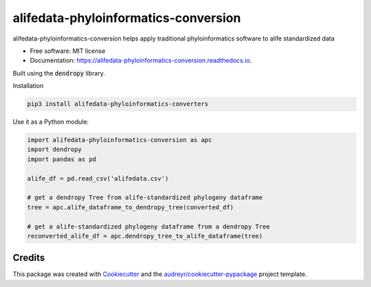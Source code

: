 =====================================
alifedata-phyloinformatics-conversion
=====================================


.. image:: https://img.shields.io/pypi/v/alifedata-phyloinformatics-conversion.svg
        :target: https://pypi.python.org/pypi/alifedata-phyloinformatics-conversion

.. image:: https://img.shields.io/travis/mmore500/alifedata-phyloinformatics-conversion.svg
        :target: https://travis-ci.com/mmore500/alifedata-phyloinformatics-conversion

.. image:: https://readthedocs.org/projects/alifedata-phyloinformatics-conversion/badge/?version=latest
        :target: https://alifedata-phyloinformatics-conversion.readthedocs.io/en/latest/?badge=latest
        :alt: Documentation Status




alifedata-phyloinformatics-conversion helps apply traditional phyloinformatics software to alife standardized data


* Free software: MIT license
* Documentation: https://alifedata-phyloinformatics-conversion.readthedocs.io.


Built using the :code:`dendropy` library.

Installation

.. code-block:: bash

  pip3 install alifedata-phyloinformatics-converters


Use it as a Python module:

.. code-block:: python3

  import alifedata-phyloinformatics-conversion as apc
  import dendropy
  import pandas as pd

  alife_df = pd.read_csv('alifedata.csv')

  # get a dendropy Tree from alife-standardized phylogeny dataframe
  tree = apc.alife_dataframe_to_dendropy_tree(converted_df)

  # get a alife-standardized phylogeny dataframe from a dendropy Tree
  reconverted_alife_df = apc.dendropy_tree_to_alife_dataframe(tree)



Credits
-------

This package was created with Cookiecutter_ and the `audreyr/cookiecutter-pypackage`_ project template.

.. _Cookiecutter: https://github.com/audreyr/cookiecutter
.. _`audreyr/cookiecutter-pypackage`: https://github.com/audreyr/cookiecutter-pypackage

